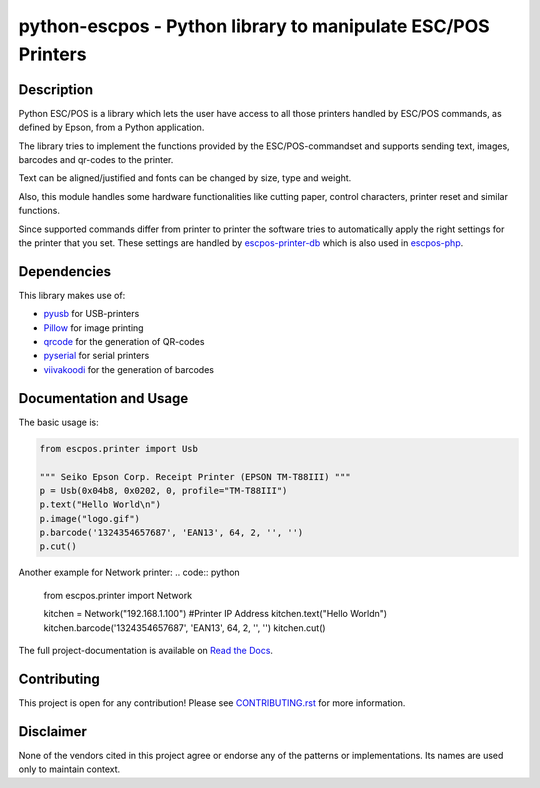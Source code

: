 #############################################################
python-escpos - Python library to manipulate ESC/POS Printers
#############################################################

.. image:: https://travis-ci.org/python-escpos/python-escpos.svg?branch=master
    :target: https://travis-ci.org/python-escpos/python-escpos
    :alt: Continous Integration

.. image:: https://landscape.io/github/python-escpos/python-escpos/master/landscape.svg?style=flat
    :target: https://landscape.io/github/python-escpos/python-escpos/master
    :alt: Code Health

.. image:: https://codecov.io/github/python-escpos/python-escpos/coverage.svg?branch=master
    :target: https://codecov.io/github/python-escpos/python-escpos?branch=master
    :alt: Code Coverage

.. image:: https://readthedocs.org/projects/python-escpos/badge/?version=stable
    :target: http://python-escpos.readthedocs.io/en/latest/?badge=stable
    :alt: Documentation Status


Description
-----------

Python ESC/POS is a library which lets the user have access to all those printers handled
by ESC/POS commands, as defined by Epson, from a Python application.

The library tries to implement the functions provided by the ESC/POS-commandset and supports sending text, images,
barcodes and qr-codes to the printer.

Text can be aligned/justified and fonts can be changed by size, type and weight.

Also, this module handles some hardware functionalities like cutting paper, control characters, printer reset
and similar functions.

Since supported commands differ from printer to printer the software tries to automatically apply the right
settings for the printer that you set. These settings are handled by
`escpos-printer-db <https://github.com/receipt-print-hq/escpos-printer-db>`_ which is also used in
`escpos-php <https://github.com/mike42/escpos-php>`_.

Dependencies
------------

This library makes use of:

* `pyusb <https://github.com/walac/pyusb>`_ for USB-printers
* `Pillow <https://github.com/python-pillow/Pillow>`_ for image printing
* `qrcode <https://github.com/lincolnloop/python-qrcode>`_ for the generation of QR-codes
* `pyserial <https://github.com/pyserial/pyserial>`_ for serial printers
* `viivakoodi <https://github.com/kxepal/viivakoodi>`_ for the generation of barcodes

Documentation and Usage
-----------------------

The basic usage is:

.. code:: python

    from escpos.printer import Usb

    """ Seiko Epson Corp. Receipt Printer (EPSON TM-T88III) """
    p = Usb(0x04b8, 0x0202, 0, profile="TM-T88III")
    p.text("Hello World\n")
    p.image("logo.gif")
    p.barcode('1324354657687', 'EAN13', 64, 2, '', '')
    p.cut()

Another example for Network printer:
.. code:: python

    from escpos.printer import Network
    
    kitchen = Network("192.168.1.100") #Printer IP Address
    kitchen.text("Hello World\n")
    kitchen.barcode('1324354657687', 'EAN13', 64, 2, '', '')
    kitchen.cut()


The full project-documentation is available on `Read the Docs <https://python-escpos.readthedocs.io>`_.

Contributing
------------

This project is open for any contribution! Please see `CONTRIBUTING.rst <http://python-escpos.readthedocs.io/en/latest/dev/contributing.html>`_ for more information.


Disclaimer
----------

None of the vendors cited in this project agree or endorse any of the patterns or implementations.
Its names are used only to maintain context.


